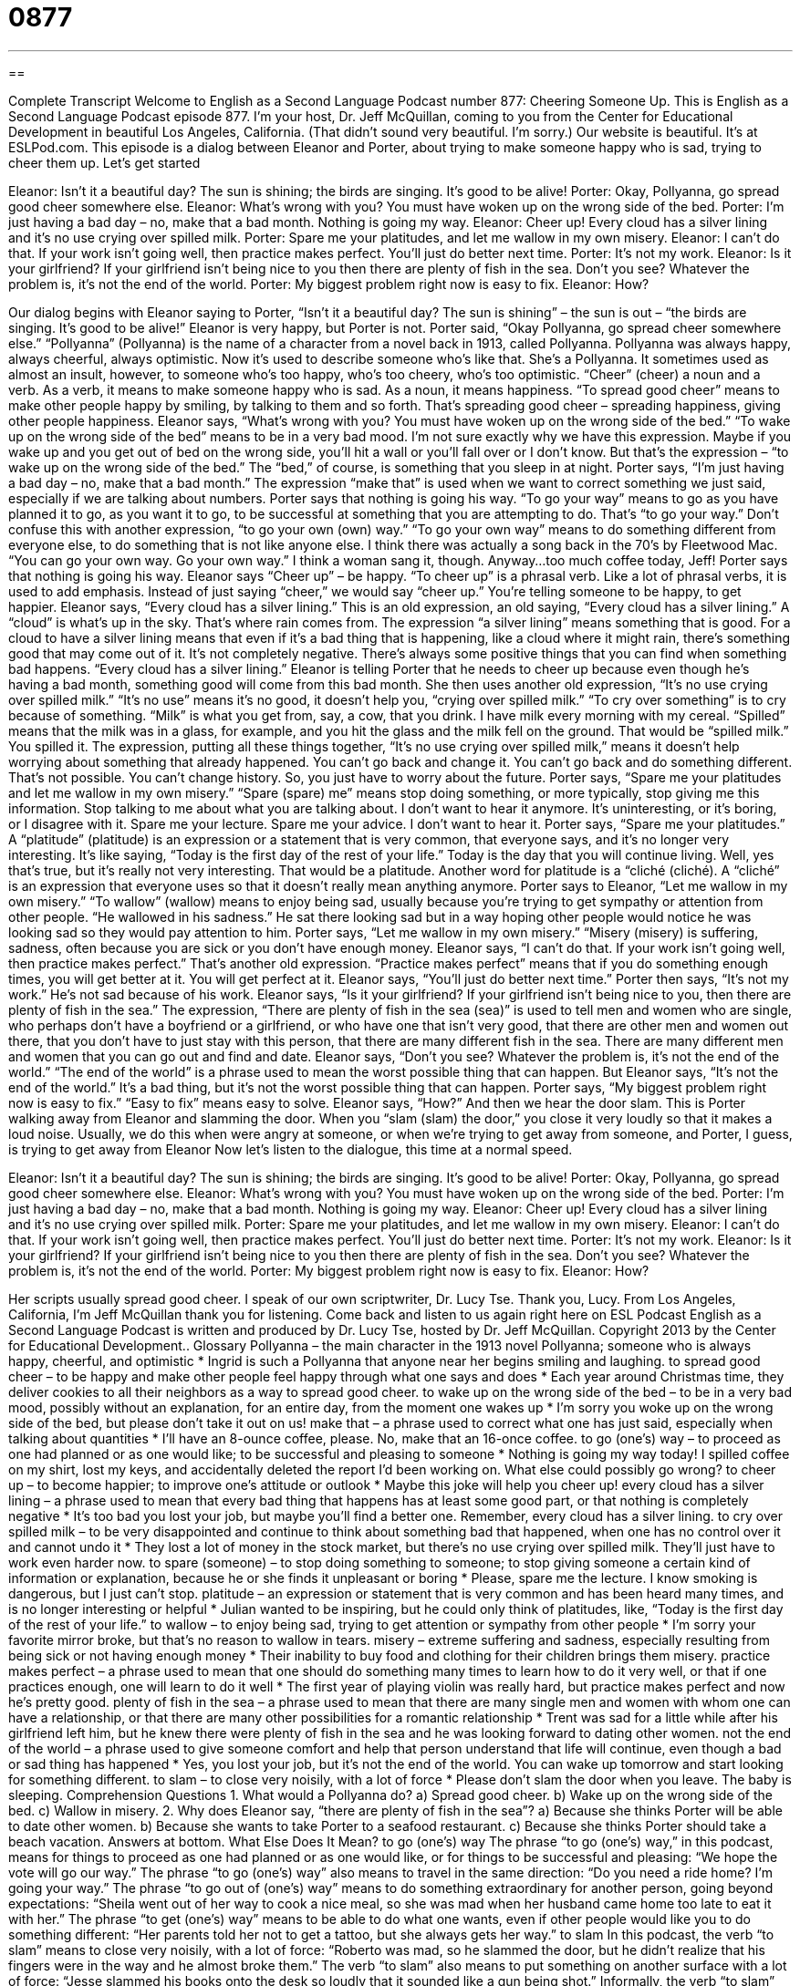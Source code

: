= 0877
:toc: left
:toclevels: 3
:sectnums:
:stylesheet: ../../../myAdocCss.css

'''

== 

Complete Transcript
Welcome to English as a Second Language Podcast number 877: Cheering Someone Up.
This is English as a Second Language Podcast episode 877. I'm your host, Dr. Jeff McQuillan, coming to you from the Center for Educational Development in beautiful Los Angeles, California. (That didn't sound very beautiful. I'm sorry.)
Our website is beautiful. It's at ESLPod.com.
This episode is a dialog between Eleanor and Porter, about trying to make someone happy who is sad, trying to cheer them up. Let's get started
[start of dialog]
Eleanor: Isn’t it a beautiful day? The sun is shining; the birds are singing. It’s good to be alive!
Porter: Okay, Pollyanna, go spread good cheer somewhere else.
Eleanor: What’s wrong with you? You must have woken up on the wrong side of the bed.
Porter: I’m just having a bad day – no, make that a bad month. Nothing is going my way.
Eleanor: Cheer up! Every cloud has a silver lining and it’s no use crying over spilled milk.
Porter: Spare me your platitudes, and let me wallow in my own misery.
Eleanor: I can’t do that. If your work isn’t going well, then practice makes perfect. You’ll just do better next time.
Porter: It’s not my work.
Eleanor: Is it your girlfriend? If your girlfriend isn’t being nice to you then there are plenty of fish in the sea. Don’t you see? Whatever the problem is, it’s not the end of the world.
Porter: My biggest problem right now is easy to fix.
Eleanor: How?
[Door slams.]
[end of dialog]
Our dialog begins with Eleanor saying to Porter, “Isn't it a beautiful day? The sun is shining” – the sun is out – “the birds are singing. It's good to be alive!” Eleanor is very happy, but Porter is not. Porter said, “Okay Pollyanna, go spread cheer somewhere else.” “Pollyanna” (Pollyanna) is the name of a character from a novel back in 1913, called Pollyanna. Pollyanna was always happy, always cheerful, always optimistic. Now it's used to describe someone who's like that. She's a Pollyanna. It sometimes used as almost an insult, however, to someone who's too happy, who’s too cheery, who's too optimistic.
“Cheer” (cheer) a noun and a verb. As a verb, it means to make someone happy who is sad. As a noun, it means happiness. “To spread good cheer” means to make other people happy by smiling, by talking to them and so forth. That's spreading good cheer – spreading happiness, giving other people happiness.
Eleanor says, “What's wrong with you? You must have woken up on the wrong side of the bed.” “To wake up on the wrong side of the bed” means to be in a very bad mood. I'm not sure exactly why we have this expression. Maybe if you wake up and you get out of bed on the wrong side, you'll hit a wall or you’ll fall over or I don't know. But that's the expression – “to wake up on the wrong side of the bed.” The “bed,” of course, is something that you sleep in at night.
Porter says, “I'm just having a bad day – no, make that a bad month.” The expression “make that” is used when we want to correct something we just said, especially if we are talking about numbers.
Porter says that nothing is going his way. “To go your way” means to go as you have planned it to go, as you want it to go, to be successful at something that you are attempting to do. That's “to go your way.” Don't confuse this with another expression, “to go your own (own) way.” “To go your own way” means to do something different from everyone else, to do something that is not like anyone else. I think there was actually a song back in the 70’s by Fleetwood Mac.
“You can go your own way. Go your own way.”
I think a woman sang it, though. Anyway…too much coffee today, Jeff!
Porter says that nothing is going his way. Eleanor says “Cheer up” – be happy. “To cheer up” is a phrasal verb. Like a lot of phrasal verbs, it is used to add emphasis. Instead of just saying “cheer,” we would say “cheer up.” You’re telling someone to be happy, to get happier. Eleanor says, “Every cloud has a silver lining.” This is an old expression, an old saying, “Every cloud has a silver lining.” A “cloud” is what's up in the sky. That's where rain comes from. The expression “a silver lining” means something that is good. For a cloud to have a silver lining means that even if it's a bad thing that is happening, like a cloud where it might rain, there's something good that may come out of it. It's not completely negative. There's always some positive things that you can find when something bad happens. “Every cloud has a silver lining.”
Eleanor is telling Porter that he needs to cheer up because even though he's having a bad month, something good will come from this bad month. She then uses another old expression, “It's no use crying over spilled milk.” “It's no use” means it's no good, it doesn't help you, “crying over spilled milk.” “To cry over something” is to cry because of something. “Milk” is what you get from, say, a cow, that you drink. I have milk every morning with my cereal. “Spilled” means that the milk was in a glass, for example, and you hit the glass and the milk fell on the ground. That would be “spilled milk.” You spilled it. The expression, putting all these things together, “It's no use crying over spilled milk,” means it doesn't help worrying about something that already happened. You can't go back and change it. You can't go back and do something different. That's not possible. You can't change history. So, you just have to worry about the future.
Porter says, “Spare me your platitudes and let me wallow in my own misery.” “Spare (spare) me” means stop doing something, or more typically, stop giving me this information. Stop talking to me about what you are talking about. I don't want to hear it anymore. It's uninteresting, or it's boring, or I disagree with it. Spare me your lecture. Spare me your advice. I don't want to hear it.
Porter says, “Spare me your platitudes.” A “platitude” (platitude) is an expression or a statement that is very common, that everyone says, and it's no longer very interesting. It's like saying, “Today is the first day of the rest of your life.” Today is the day that you will continue living. Well, yes that's true, but it's really not very interesting. That would be a platitude. Another word for platitude is a “cliché (cliché). A “cliché” is an expression that everyone uses so that it doesn't really mean anything anymore.
Porter says to Eleanor, “Let me wallow in my own misery.” “To wallow” (wallow) means to enjoy being sad, usually because you're trying to get sympathy or attention from other people. “He wallowed in his sadness.” He sat there looking sad but in a way hoping other people would notice he was looking sad so they would pay attention to him. Porter says, “Let me wallow in my own misery.” “Misery (misery) is suffering, sadness, often because you are sick or you don't have enough money.
Eleanor says, “I can't do that. If your work isn't going well, then practice makes perfect.” That's another old expression. “Practice makes perfect” means that if you do something enough times, you will get better at it. You will get perfect at it. Eleanor says, “You'll just do better next time.” Porter then says, “It's not my work.” He’s not sad because of his work. Eleanor says, “Is it your girlfriend? If your girlfriend isn't being nice to you, then there are plenty of fish in the sea.” The expression, “There are plenty of fish in the sea (sea)” is used to tell men and women who are single, who perhaps don't have a boyfriend or a girlfriend, or who have one that isn't very good, that there are other men and women out there, that you don't have to just stay with this person, that there are many different fish in the sea. There are many different men and women that you can go out and find and date.
Eleanor says, “Don't you see? Whatever the problem is, it's not the end of the world.” “The end of the world” is a phrase used to mean the worst possible thing that can happen. But Eleanor says, “It's not the end of the world.” It's a bad thing, but it's not the worst possible thing that can happen. Porter says, “My biggest problem right now is easy to fix.” “Easy to fix” means easy to solve. Eleanor says, “How?” And then we hear the door slam. This is Porter walking away from Eleanor and slamming the door. When you “slam (slam) the door,” you close it very loudly so that it makes a loud noise. Usually, we do this when were angry at someone, or when we’re trying to get away from someone, and Porter, I guess, is trying to get away from Eleanor
Now let’s listen to the dialogue, this time at a normal speed.
[start of dialog]
Eleanor: Isn’t it a beautiful day? The sun is shining; the birds are singing. It’s good to be alive!
Porter: Okay, Pollyanna, go spread good cheer somewhere else.
Eleanor: What’s wrong with you? You must have woken up on the wrong side of the bed.
Porter: I’m just having a bad day – no, make that a bad month. Nothing is going my way.
Eleanor: Cheer up! Every cloud has a silver lining and it’s no use crying over spilled milk.
Porter: Spare me your platitudes, and let me wallow in my own misery.
Eleanor: I can’t do that. If your work isn’t going well, then practice makes perfect. You’ll just do better next time.
Porter: It’s not my work.
Eleanor: Is it your girlfriend? If your girlfriend isn’t being nice to you then there are plenty of fish in the sea. Don’t you see? Whatever the problem is, it’s not the end of the world.
Porter: My biggest problem right now is easy to fix.
Eleanor: How?
[Door slams.]
[end of dialog]
Her scripts usually spread good cheer. I speak of our own scriptwriter, Dr. Lucy Tse. Thank you, Lucy.
From Los Angeles, California, I'm Jeff McQuillan thank you for listening. Come back and listen to us again right here on ESL Podcast
English as a Second Language Podcast is written and produced by Dr. Lucy Tse, hosted by Dr. Jeff McQuillan. Copyright 2013 by the Center for Educational Development..
Glossary
Pollyanna – the main character in the 1913 novel Pollyanna; someone who is always happy, cheerful, and optimistic
* Ingrid is such a Pollyanna that anyone near her begins smiling and laughing.
to spread good cheer – to be happy and make other people feel happy through what one says and does
* Each year around Christmas time, they deliver cookies to all their neighbors as a way to spread good cheer.
to wake up on the wrong side of the bed – to be in a very bad mood, possibly without an explanation, for an entire day, from the moment one wakes up
* I’m sorry you woke up on the wrong side of the bed, but please don’t take it out on us!
make that – a phrase used to correct what one has just said, especially when talking about quantities
* I’ll have an 8-ounce coffee, please. No, make that an 16-once coffee.
to go (one’s) way – to proceed as one had planned or as one would like; to be successful and pleasing to someone
* Nothing is going my way today! I spilled coffee on my shirt, lost my keys, and accidentally deleted the report I’d been working on. What else could possibly go wrong?
to cheer up – to become happier; to improve one’s attitude or outlook
* Maybe this joke will help you cheer up!
every cloud has a silver lining – a phrase used to mean that every bad thing that happens has at least some good part, or that nothing is completely negative
* It’s too bad you lost your job, but maybe you’ll find a better one. Remember, every cloud has a silver lining.
to cry over spilled milk – to be very disappointed and continue to think about something bad that happened, when one has no control over it and cannot undo it
* They lost a lot of money in the stock market, but there’s no use crying over spilled milk. They’ll just have to work even harder now.
to spare (someone) – to stop doing something to someone; to stop giving someone a certain kind of information or explanation, because he or she finds it unpleasant or boring
* Please, spare me the lecture. I know smoking is dangerous, but I just can’t stop.
platitude – an expression or statement that is very common and has been heard many times, and is no longer interesting or helpful
* Julian wanted to be inspiring, but he could only think of platitudes, like, “Today is the first day of the rest of your life.”
to wallow – to enjoy being sad, trying to get attention or sympathy from other people
* I’m sorry your favorite mirror broke, but that’s no reason to wallow in tears.
misery – extreme suffering and sadness, especially resulting from being sick or not having enough money
* Their inability to buy food and clothing for their children brings them misery.
practice makes perfect – a phrase used to mean that one should do something many times to learn how to do it very well, or that if one practices enough, one will learn to do it well
* The first year of playing violin was really hard, but practice makes perfect and now he’s pretty good.
plenty of fish in the sea – a phrase used to mean that there are many single men and women with whom one can have a relationship, or that there are many other possibilities for a romantic relationship
* Trent was sad for a little while after his girlfriend left him, but he knew there were plenty of fish in the sea and he was looking forward to dating other women.
not the end of the world – a phrase used to give someone comfort and help that person understand that life will continue, even though a bad or sad thing has happened
* Yes, you lost your job, but it’s not the end of the world. You can wake up tomorrow and start looking for something different.
to slam – to close very noisily, with a lot of force
* Please don’t slam the door when you leave. The baby is sleeping.
Comprehension Questions
1. What would a Pollyanna do?
a) Spread good cheer.
b) Wake up on the wrong side of the bed.
c) Wallow in misery.
2. Why does Eleanor say, “there are plenty of fish in the sea”?
a) Because she thinks Porter will be able to date other women.
b) Because she wants to take Porter to a seafood restaurant.
c) Because she thinks Porter should take a beach vacation.
Answers at bottom.
What Else Does It Mean?
to go (one’s) way
The phrase “to go (one’s) way,” in this podcast, means for things to proceed as one had planned or as one would like, or for things to be successful and pleasing: “We hope the vote will go our way.” The phrase “to go (one’s) way” also means to travel in the same direction: “Do you need a ride home? I’m going your way.” The phrase “to go out of (one’s) way” means to do something extraordinary for another person, going beyond expectations: “Sheila went out of her way to cook a nice meal, so she was mad when her husband came home too late to eat it with her.” The phrase “to get (one’s) way” means to be able to do what one wants, even if other people would like you to do something different: “Her parents told her not to get a tattoo, but she always gets her way.”
to slam
In this podcast, the verb “to slam” means to close very noisily, with a lot of force: “Roberto was mad, so he slammed the door, but he didn’t realize that his fingers were in the way and he almost broke them.” The verb “to slam” also means to put something on another surface with a lot of force: “Jesse slammed his books onto the desk so loudly that it sounded like a gun being shot.” Informally, the verb “to slam” means to criticize or to say bad things about someone or something: “The company’s decision was slammed by the local newspaper.” Finally, the phrase “to slam on the brakes” means to stop a car very quickly: “Maria saw a dog in the road and slammed on her brakes to avoid hitting it, but then the car behind her hit her.”
Culture Note
Pollyanna
Pollyanna is a popular and well-known children’s book, but it has a wider influence among people who have not read the book. Most Americans are familiar with the story through the movie “adaptations” (portrayals of a book in a film). The best known “Pollyanna” movies are a 1960 Disney version starring Hayley Mills and a 1920 version starring Mary Pickford.
Sometimes you might hear people talking about the “Pollyanna Principle.” This is the idea that there is always something to be “glad” (happy) about, no matter how bad a situation may seem to be. For example, in the book, Pollyanna talks about when she was very poor and excited to receive free Christmas gifts, but the only gift left was a pair of “crutches” (tall metal sticks put under one’s armpits to help one walk without putting weight on one’s leg). At first she was “disappointed” (upset that something had not happened), but then she applied the Pollyanna Principle and decided to be glad that she didn’t have to use the crutches. Some people try to apply the Pollyanna Principle in their own lives, trying to become more “optimistic” (believing that good things will happen) and “positive” (thinking good, happy thoughts).
Between 1915 and 1967, there was a “board game” (a game played while seated at a table, with a large unfolded piece of cardboard with images and pieces that are moved on top of it) called The Glad Game, which was based on the Pollyanna story, but the game is no longer sold in stores.
Comprehension Answers
1 - a
2 - a